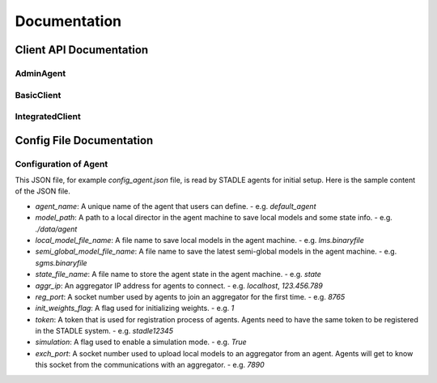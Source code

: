 Documentation
=============


Client API Documentation
**************************


AdminAgent
-----------

.. py:attribute:: stadle.AdminAgent

    Class of Admin Agent to register initial base models.


BasicClient
-----------

.. function:: stadle.BasicClient(config_file: str = None,\
                 simulation_flag=True,\
                 aggregator_ip_address: str = None,\
                 reg_socket: str = None,\
                 exch_socket: str = None,\
                 model_path: str = None,\
                 agent_running: bool = True)

    Create BasicClient using passed-in parameters or parameters from config file (passed-in parameters take priority),
    used to connnect to a STADLE aggregator and begin participation in FL process

    :param config_file: Specifies the path of the aggregator config file to read parameter values from, if not provided in the respective constructor parameter. Defaults to value of agent_config_path environmental variable (normally set to setups/config_agent.json) if no path is provided.
    :param simulation_flag: Determines if client should operate in simulation mode for testing, or production mode; simulation mode uses the default aggregator token and displays debug information at runtime.
    :param aggregator_ip_address: IP address of the aggregator instance to connect to.
    :param reg_socket: Port to be used to create socket for registering through aggregator.
    :param exch_socket: *Deprecated*
    :param model_path: Path to folder used for local storage (client state, id, local and sg models).
    :param agent_running: Flag to determine if agent should actively participate in model exchange with aggregator.

    :return: Configured BasicClient object

.. function:: stadle.BasicClient.send_trained_model(model)

    Extract weights from locally-trained model and send weights to aggregator.

    :param model: Locally-trained model to extract weights from.
    :return: False if new aggregated model was received during local training process (nothing sent in this case), True otherwise

.. function:: stadle.BasicClient.wait_for_sg_model()

    Blocking function that waits to receive the aggregated model from the aggregator.

    :return: Model object with aggregated weights from previous round.

.. function:: stadle.BasicClient.set_bm_obj(model)

    Set container model object in IntegratedClient for use when converting to/from agnostic format.

    :param model: Used as a container to store aggregated model weights (for ease of use in local training).

.. function:: stadle.BasicClient.disconnect()

    Disconnect client and exit from FL process participation.


IntegratedClient
----------------

.. function:: stadle.IntegratedClient(config_file: str = None,\
                 simulation_flag=True,\
                 aggregator_ip_address: str = None,\
                 reg_socket: str = None,\
                 exch_socket: str = None,\
                 model_path: str = None,\
                 agent_running: bool = True)

    Create IntegratedClient using passed-in parameters or parameters from config file (passed-in parameters take priority),
    used to connnect to a STADLE aggregator and begin participation in FL process.

    :param config_file: Specifies the path of the aggregator config file to read parameter values from, if not provided in the respective constructor parameter. Defaults to value of agent_config_path environmental variable (normally set to setups/config_agent.json) if no path is provided.
    :param simulation_flag: Determines if client should operate in simulation mode for testing, or production mode; simulation mode uses the default aggregator token and displays debug information at runtime.
    :param aggregator_ip_address: IP address of the aggregator instance to connect to.
    :param reg_socket: Port to be used to create socket for registering through aggregator.
    :param exch_socket: *Deprecated*
    :param model_path: Path to folder used for local storage (client state, id, local and sg models).
    :param agent_running: Flag to determine if agent should actively participate in model exchange with aggregator.

    :return: Configured IntegratedClient object

.. function:: stadle.IntegratedClient.set_training_function(fn, train_data, **kwargs)

    Pass model training function, data, and associated arguments to the IntegratedClient for use during local training.

    Model training function must take model, data, and keys of kwargs as arguments.  It must also return the trained
    model and a training performance metric (float value).

    :param fn: Function to perform model training using train_data and kwargs.
    :param train_data: Data object provided to training function during FL process.
    :param **kwargs: Additional required arguments for training function, passed to the function each time it is called.

.. function:: stadle.IntegratedClient.set_cross_validation_function(fn, cross_validation_data, **kwargs)

    Pass model validation function, data, and associated arguments to the IntegratedClient for use during FL process.

    Model validation function must take model, data, and keys of kwargs as arguments.  It must also return two performance
    metrics (float values).

    :param fn: Function to perform model training using cross_validation_data and kwargs.
    :param cross_validation_data: Data object provided to validation function during FL process.
    :param **kwargs: Additional required arguments for validation function, passed to the function each time it is called.

.. function:: stadle.IntegratedClient.set_testing_function(fn, test_data, **kwargs)

    Pass model test function, data, and associated arguments to the IntegratedClient for use at end of FL process.

    Model test function must take model, data, and keys of kwargs as arguments.  It must also return two performance
    metrics (float values).

    :param fn: Function to perform model training using test_data and kwargs.
    :param test_data: Data object provided to validation function during FL process.
    :param **kwargs: Additional required arguments for test function, passed to the function when it is called.

.. function:: stadle.IntegratedClient.set_termination_function(fn, **kwargs)

    Pass agent termination function and associated arguments to the IntegratedClient for use in managing the FL process.

    :param fn: Function to determine if agent should stop participation and disconnect.  Must return either True or False.
    :param **kwargs: Required arguments for termination function, passed to the function each time it is called.

.. function:: stadle.IntegratedClient.set_bm_obj(model)

    Set container model object in IntegratedClient for use when converting to/from agnostic format.

    :param model: Used as a container to store aggregated model weights (for ease of use in local training).

.. function:: stadle.IntegratedClient.start()

    Start FL process defined by functions passed to IntegratedClient.  STADLE then manages both the client-side and server-side of FL.


Config File Documentation
**************************

Configuration of Agent
------------------------

This JSON file, for example `config_agent.json` file, is read by STADLE agents for initial setup.
Here is the sample content of the JSON file.

.. code-block::
    :linenos:

    {
        "agent_name": "default_agent"
        "model_path": "./data/agent",
        "local_model_file_name": "lms.binaryfile",
        "semi_global_model_file_name": "sgms.binaryfile",
        "state_file_name": "state",
        "aggr_ip": "localhost",
        "reg_port": "8765",
        "init_weights_flag": 1,
        "token": "stadle12345",
        "simulation": "False",
        "exch_port": "0000"
    }

- `agent_name`: A unique name of the agent that users can define.
  - e.g. `default_agent`
- `model_path`: A path to a local director in the agent machine to save local models and some state info. 
  - e.g. `./data/agent`
- `local_model_file_name`: A file name to save local models in the agent machine. 
  - e.g. `lms.binaryfile`
- `semi_global_model_file_name`: A file name to save the latest semi-global models in the agent machine. 
  - e.g. `sgms.binaryfile`
- `state_file_name`: A file name to store the agent state in the agent machine.
  - e.g. `state`
- `aggr_ip`: An aggregator IP address for agents to connect.
  - e.g. `localhost`, `123.456.789`
- `reg_port`: A socket number used by agents to join an aggregator for the first time.
  - e.g. `8765`
- `init_weights_flag`: A flag used for initializing weights.
  - e.g. `1`
- `token`: A token that is used for registration process of agents. Agents need to have the same token to be registered in the STADLE system.
  - e.g. `stadle12345`
- `simulation`: A flag used to enable a simulation mode.
  - e.g. `True`
- `exch_port`: A socket number used to upload local models to an aggregator from an agent. Agents will get to know this socket from the communications with an aggregator.
  - e.g. `7890`


